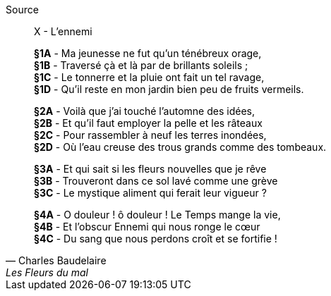 .Source
[quote, Charles Baudelaire, Les Fleurs du mal]
____
X - L'ennemi

*§1A* - Ma jeunesse ne fut qu'un ténébreux orage, +
*§1B* - Traversé çà et là par de brillants soleils ; +
*§1C* - Le tonnerre et la pluie ont fait un tel ravage, +
*§1D* - Qu'il reste en mon jardin bien peu de fruits vermeils.

*§2A* - Voilà que j'ai touché l'automne des idées, +
*§2B* - Et qu'il faut employer la pelle et les râteaux +
*§2C* - Pour rassembler à neuf les terres inondées, +
*§2D* - Où l'eau creuse des trous grands comme des tombeaux.

*§3A* - Et qui sait si les fleurs nouvelles que je rêve +
*§3B* - Trouveront dans ce sol lavé comme une grève +
*§3C* - Le mystique aliment qui ferait leur vigueur ?

*§4A* - {empty} O douleur ! ô douleur ! Le Temps mange la vie, +
*§4B* - Et l'obscur Ennemi qui nous ronge le cœur +
*§4C* - Du sang que nous perdons croît et se fortifie !
____
